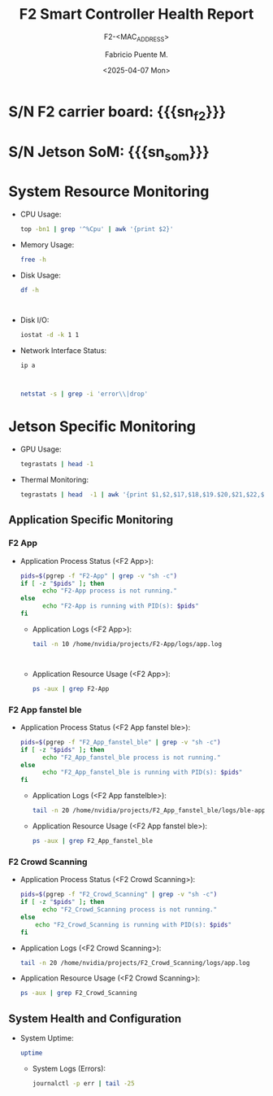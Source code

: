 #+TITLE: F2 Smart Controller Health Report
#+SUBTITLE: F2-<MAC_ADDRESS>
#+AUTHOR: Fabricio Puente M.
#+EMAIL: fpuentem@visiontechconsulting.ca
#+DATE: <2025-04-07 Mon>
#+EXCLUDE_TAGS: noexport
#+OPTIONS: email:t tags:nil toc:nil
#+EXPORT_FILE_NAME: check-status
#+PROPERTY: header-args:sh :results output replace :exports both
#+MACRO: sn_som call_sn_som[:results raw]
#+MACRO: sn_f2 call_sn_f2[:results raw]
* README :noexport:

This is a literate document that can create a health status of the F2 Smart Controller SoM,
automatically it get the MAC address and update its content.

This document will differ slightly depending in which F2 you run it. The exported version in HTML
provides a detailed report the health of the device.

#+NAME: update_mac_address
#+BEGIN_SRC elisp :results none :eval never-export :var board-ver="v3.1"
  (defun net-mac-no-colon (iface)
    "Return IFACE's MAC address as 12 lowercase hex chars (no colons).
  On Linux, reads /sys/class/net/IFACE/address. Falls back to `ip` or `ifconfig`."
    (interactive
     (list (completing-read "Interface: " (mapcar #'symbol-name (network-interface-list)))))
    (let* ((sys-path (format "/sys/class/net/%s/address" iface))
           (raw
            (cond
             ;; Linux: /sys
             ((file-readable-p sys-path)
              (string-trim (with-temp-buffer
                             (insert-file-contents sys-path)
                             (buffer-string))))
             ;; ip(8)
             ((executable-find "ip")
              (with-temp-buffer
                (call-process "ip" nil t nil "link" "show" "dev" iface)
                (goto-char (point-min))
                (when (re-search-forward
                       ;; matches: "link/ether aa:bb:cc:dd:ee:ff"
                       "\\blink/ether\\s-+\\([0-9A-Fa-f:]+\\)" nil t)
                  (match-string 1))))
             ;; ifconfig
             ((executable-find "ifconfig")
              (with-temp-buffer
                (call-process "ifconfig" nil t nil iface)
                (goto-char (point-min))
                (when (re-search-forward
                       ;; matches: "ether aa:bb:cc:dd:ee:ff"
                       "\\beth(?:her)?\\s-+\\([0-9A-Fa-f:]+\\)" nil t)
                  (match-string 1))))))
           (hex (and raw (replace-regexp-in-string ":" "" (downcase raw)))))
      (unless (and hex (= (length hex) 12) (string-match-p "\\`[0-9a-f]\\{12\\}\\'" hex))
        (user-error "Could not obtain a valid MAC for %s" iface))
      (when (called-interactively-p 'interactive)
        (message "%s" hex))
      hex))

  (defun f2-board->iface (board-ver)
    "Map BOARD-VER (string) to the network interface name."
    (or (alist-get board-ver
                 '(("v3.1" . "eth1")
                   ("v3.0" . "eth2")
                   ("v2.1" . "eth2")
                   ("v2.0" . "eth0"))
                 nil nil #'string=)
      (user-error "Unknown board version: %s" board-ver)))

   (let* ((iface (f2-board->iface board-ver))
          (mac (net-mac-no-colon iface)))
        (save-excursion
          (goto-char (point-min))
          (when (re-search-forward "^#\\+SUBTITLE:.*" nil t)
            (replace-match (concat "#+SUBTITLE: " (format "f2-%s" mac))))
          (when (re-search-forward "^#\\+DATE:.*" nil t)
            (replace-match (concat "#+DATE: " (ignore (org-insert-time-stamp (current-time) t)))))
          (when (re-search-forward "^#\\+EXPORT_FILE_NAME:.*" nil t)
            (replace-match (format "#+EXPORT_FILE_NAME: f2-%s-report" mac)))))
#+END_SRC

* Code :noexport:

#+NAME: startup
#+begin_src elisp :results none
  (load-theme 'modus-vivendi)
  (setf fill-column 100)
  (org-babel-do-load-languages
   'org-babel-load-languages
   '((shell . t)))
#+end_src

#+NAME: sn_jetson
#+BEGIN_SRC sh
  cat /sys/firmware/devicetree/base/serial-number
#+END_SRC

#+NAME: sn_f2
#+BEGIN_SRC sh :dir /sudo::
  i2ctransfer -f -y 1 w1@0x58 0x80 r16 | sed 's/0x//g'
#+END_SRC

* S/N F2 carrier board: {{{sn_f2}}}

* S/N Jetson SoM: {{{sn_som}}}

* System Resource Monitoring

- CPU Usage:

  #+BEGIN_SRC sh
    top -bn1 | grep '^%Cpu' | awk '{print $2}'
  #+END_SRC

   #+RESULTS:

- Memory Usage:

  #+BEGIN_SRC sh
    free -h
  #+END_SRC

   #+RESULTS:

- Disk Usage:
  #+BEGIN_SRC sh
    df -h
  #+END_SRC

   #+RESULTS:
   #+begin_example

   #+end_example

- Disk I/O:
   #+BEGIN_SRC sh
     iostat -d -k 1 1
   #+END_SRC

   #+RESULTS:

- Network Interface Status:
   #+BEGIN_SRC sh
     ip a
   #+END_SRC

   #+RESULTS:
   #+begin_example

   #+end_example

   #+BEGIN_SRC sh
     netstat -s | grep -i 'error\\|drop'
   #+END_SRC

   #+RESULTS:

* Jetson Specific Monitoring
- GPU Usage:

  #+BEGIN_SRC sh
    tegrastats | head -1
  #+END_SRC

  #+RESULTS:

- Thermal Monitoring:

  #+BEGIN_SRC sh
    tegrastats | head  -1 | awk '{print $1,$2,$17,$18,$19.$20,$21,$22,$23,$24,$25}'
  #+END_SRC

  #+RESULTS:

** Application Specific Monitoring
*** F2 App

- Application Process Status (<F2 App>):

  #+BEGIN_SRC sh
    pids=$(pgrep -f "F2-App" | grep -v "sh -c")
    if [ -z "$pids" ]; then
          echo "F2-App process is not running."
    else
          echo "F2-App is running with PID(s): $pids"
    fi
  #+END_SRC

   #+RESULTS:

 - Application Logs (<F2 App>):

   #+BEGIN_SRC sh
     tail -n 10 /home/nvidia/projects/F2-App/logs/app.log
   #+END_SRC

   #+RESULTS:
   #+begin_example

   #+end_example

 - Application Resource Usage (<F2 App>):

    #+BEGIN_SRC sh
     ps -aux | grep F2-App
   #+END_SRC

   #+RESULTS:

*** F2 App fanstel ble

- Application Process Status (<F2 App fanstel ble>):

  #+BEGIN_SRC sh
    pids=$(pgrep -f "F2_App_fanstel_ble" | grep -v "sh -c")
    if [ -z "$pids" ]; then
          echo "F2_App_fanstel_ble process is not running."
    else
          echo "F2_App_fanstel_ble is running with PID(s): $pids"
    fi
  #+END_SRC

   #+RESULTS:

 - Application Logs (<F2 App fanstelble>):

   #+BEGIN_SRC sh
     tail -n 20 /home/nvidia/projects/F2_App_fanstel_ble/logs/ble-app.log
   #+END_SRC

   #+RESULTS:

 - Application Resource Usage (<F2 App fanstel ble>):

   #+BEGIN_SRC sh
     ps -aux | grep F2_App_fanstel_ble
   #+END_SRC

   #+RESULTS:

*** F2 Crowd Scanning

 - Application Process Status (<F2 Crowd Scanning>):

   #+BEGIN_SRC sh
     pids=$(pgrep -f "F2_Crowd_Scanning" | grep -v "sh -c")
     if [ -z "$pids" ]; then
           echo "F2_Crowd_Scanning process is not running."
     else
         echo "F2_Crowd_Scanning is running with PID(s): $pids"
     fi
   #+END_SRC

   #+RESULTS:

 - Application Logs (<F2 Crowd Scanning>):

   #+BEGIN_SRC sh
     tail -n 20 /home/nvidia/projects/F2_Crowd_Scanning/logs/app.log
   #+END_SRC

   #+RESULTS:

 - Application Resource Usage (<F2 Crowd Scanning>):

   #+BEGIN_SRC sh
     ps -aux | grep F2_Crowd_Scanning
   #+END_SRC

   #+RESULTS:

** System Health and Configuration

- System Uptime:

   #+BEGIN_SRC sh
     uptime
   #+END_SRC

   #+RESULTS:

 - System Logs (Errors):

   #+BEGIN_SRC sh
     journalctl -p err | tail -25
   #+END_SRC

   #+RESULTS:
   #+begin_example

   #+end_example

# Local Variables:
# org-confirm-babel-evaluate: (lambda (lang body) (not (string= lang "elisp")))
# eval: (progn
#         (when (fboundp 'org-babel-goto-named-src-block)
#           (org-babel-goto-named-src-block "startup")
#           (org-babel-execute-src-block)))
# End:
